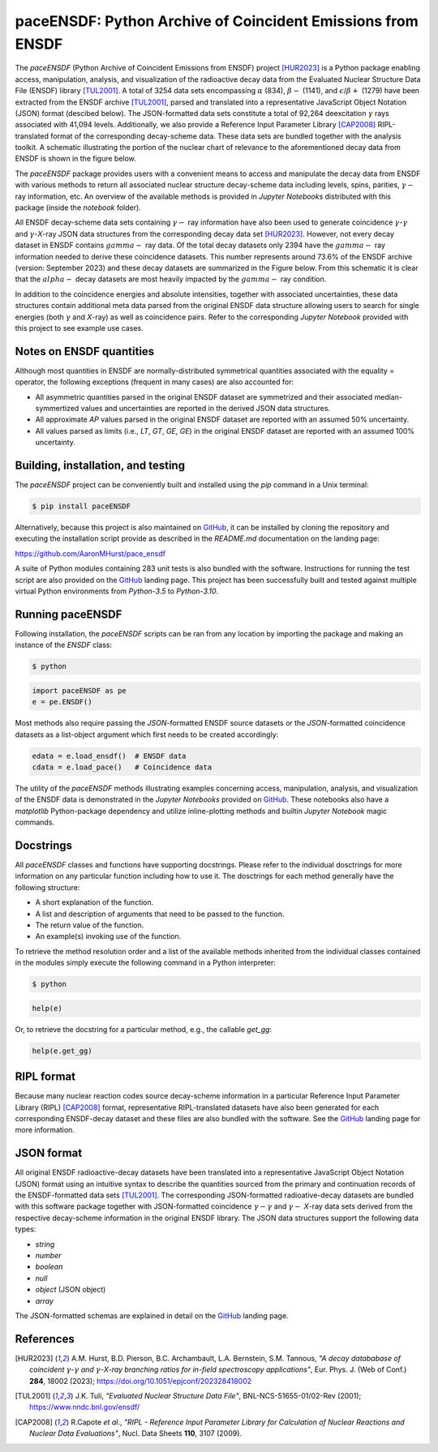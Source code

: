 ============================================================
paceENSDF: Python Archive of Coincident Emissions from ENSDF
============================================================

The `paceENSDF` (Python Archive of Coincident Emissions from ENSDF) project [HUR2023]_ is a Python package enabling access, manipulation, analysis, and visualization of the radioactive decay data from the Evaluated Nuclear Structure Data File (ENSDF) library [TUL2001]_.  A total of 3254 data sets encompassing :math:`\alpha` (834), :math:`\beta-` (1141), and :math:`\epsilon`/:math:`\beta+` (1279) have been extracted from the ENSDF archive [TUL2001]_, parsed and translated into a representative JavaScript Object Notation (JSON) format (descibed below).  The JSON-formatted data sets constitute a total of 92,264 deexcitation :math:`\gamma` rays associated with 41,094 levels.  Additionally, we also provide a Reference Input Parameter Library [CAP2008]_ RIPL-translated format of the corresponding decay-scheme data.  These data sets are bundled together with the analysis toolkit.  A schematic illustrating the portion of the nuclear chart of relevance to the aforementioned decay data from ENSDF is shown in the figure below.

.. image:: https://github.com/AaronMHurst/pace_ensdf/blob/main/decay_nuclides.png?raw=true
   :width: 500 px
   :scale: 100%
   :alt: Schematic of portion of nuclear chart of relevance to the ENSDF-decay data sets
   :align: center

The `paceENSDF` package provides users with a convenient means to access and manipulate the decay data from ENSDF with various methods to return all associated nuclear structure decay-scheme data including levels, spins, parities, :math:`\gamma-` ray information, etc.  An overview of the available methods is provided in `Jupyter Notebooks` distributed with this package (inside the `notebook` folder).

All ENSDF decay-scheme data sets containing :math:`\gamma-` ray information have also been used to generate coincidence :math:`\gamma`-:math:`\gamma` and :math:`\gamma`-*X*-ray JSON data structures from the corresponding decay data set [HUR2023]_.  However, not every decay dataset in ENSDF contains :math:`gamma-` ray data.  Of the total decay datasets only 2394 have the :math:`gamma-` ray information needed to derive these coincidence datasets.  This number represents around 73.6% of the ENSDF archive (version: September 2023) and these decay datasets are summarized in the Figure below.  From this schematic it is clear that the :math:`alpha-` decay datasets are most heavily impacted by the :math:`gamma-` ray condition.

.. image:: https://github.com/AaronMHurst/pace_ensdf/blob/main/coinc_decay_nuclides.png?raw=true
   :width: 500 px
   :scale: 100%
   :alt: Schematic showing ENSDF-decay data sets containing :math:`gamma-` ray information
   :align: center

In addition to the coincidence energies and absolute intensities, together with associated uncertainties, these data structures contain additional meta data parsed from the original ENSDF data structure allowing users to search for single energies (both :math:`\gamma` and *X*-ray) as well as coincidence pairs.  Refer to the corresponding `Jupyter Notebook` provided with this project to see example use cases.

-------------------------
Notes on ENSDF quantities
-------------------------

Although most quantities in ENSDF are normally-distributed symmetrical quantities associated with the equality `=` operator, the following exceptions (frequent in many cases) are also accounted for:

* All asymmetric quantities parsed in the original ENSDF dataset are symmetrized and their associated median-symmertized values and uncertainties are reported in the derived JSON data structures.
* All approximate `AP` values parsed in the original ENSDF dataset are reported with an assumed 50% uncertainty.
* All values parsed as limits (i.e., `LT`, `GT`, `GE`, `GE`) in the original ENSDF dataset are reported with an assumed 100% uncertainty.

-----------------------------------
Building, installation, and testing
-----------------------------------

The `paceENSDF` project can be conveniently built and installed using the `pip` command in a Unix terminal:

.. code:: bash

          $ pip install paceENSDF

Alternatively, because this project is also maintained on `GitHub <https://github.com/AaronMHurst/pace_ensdf>`_, it can be installed by cloning the repository and executing the installation script provide as described in the `README.md` documentation on the landing page:

`<https://github.com/AaronMHurst/pace_ensdf>`_

A suite of Python modules containing 283 unit tests is also bundled with the software.  Instructions for running the test script are also provided on the `GitHub <https://github.com/AaronMHurst/pace_ensdf>`_ landing page.  This project has been successfully built and tested against multiple virtual Python environments from `Python-3.5` to `Python-3.10`.

-----------------
Running paceENSDF
-----------------

Following installation, the `paceENSDF` scripts can be ran from any location by importing the package and making an instance of the `ENSDF` class:

.. code-block:: bash
                
        $ python


.. code-block:: python
        
        import paceENSDF as pe
        e = pe.ENSDF()

Most methods also require passing the `JSON`-formatted ENSDF source datasets or the `JSON`-formatted coincidence datasets as a list-object argument which first needs to be created accordingly:

.. code-block:: python

        edata = e.load_ensdf()  # ENSDF data
        cdata = e.load_pace()   # Coincidence data

The utility of the `paceENSDF` methods illustrating examples concerning access, manipulation, analysis, and visualization of the ENSDF data is demonstrated in the `Jupyter Notebooks` provided on `GitHub <https://github.com/AaronMHurst/pace_ensdf>`_.  These notebooks also have a `matplotlib` Python-package dependency and utilize inline-plotting methods and builtin `Jupyter Notebook` magic commands.

----------
Docstrings
----------

All `paceENSDF` classes and functions have supporting docstrings.  Please refer to the individual dosctrings for more information on any particular function including how to use it.  The dosctrings for each method generally have the following structure:

* A short explanation of the function.
* A list and description of arguments that need to be passed to the function.
* The return value of the function.
* An example(s) invoking use of the function.

To retrieve the method resolution order and a list of the available methods inherited from the individual classes contained in the modules simply execute the following command in a Python interpreter:

.. code-block:: bash

        $ python

.. code-block:: python

        help(e)
                
Or, to retrieve the docstring for a particular method, e.g., the callable `get_gg`:

.. code-block:: python

        help(e.get_gg)

-----------
RIPL format
-----------

Because many nuclear reaction codes source decay-scheme information in a particular Reference Input Parameter Library (RIPL) [CAP2008]_ format, representative RIPL-translated datasets have also been generated for each corresponding ENSDF-decay dataset and these files are also bundled with the software.  See the `GitHub <https://github.com/AaronMHurst/pace_ensdf>`_ landing page for more information.

-----------
JSON format
-----------

All original ENSDF radioactive-decay datasets have been translated into a representative JavaScript Object Notation (JSON) format using an intuitive syntax to describe the quantities sourced from the primary and continuation records of the ENSDF-formatted data sets [TUL2001]_.  The corresponding JSON-formatted radioative-decay datasets are bundled with this software package together with JSON-formatted coincidence :math:`\gamma-`:math:`\gamma` and :math:`\gamma-` *X*-ray data sets derived from the respective decay-scheme information in the original ENSDF library.  The JSON data structures support the following data types:

* *string*
* *number*
* *boolean*
* *null*
* *object* (JSON object)
* *array*

The JSON-formatted schemas are explained in detail on the `GitHub <https://github.com/AaronMHurst/pace_ensdf>`_ landing page.


----------
References
----------

.. [HUR2023]
   A.M. Hurst, B.D. Pierson, B.C. Archambault, L.A. Bernstein, S.M. Tannous, *"A decay datababase of coincident* :math:`\gamma`-:math:`\gamma` *and* :math:`\gamma`-*X-ray branching ratios for in-field spectroscopy applications"*, Eur. Phys. J. (Web of Conf.) **284**, 18002 (2023); https://doi.org/10.1051/epjconf/202328418002

.. [TUL2001]
   J.K. Tuli, *"Evaluated Nuclear Structure Data File"*, BNL-NCS-51655-01/02-Rev (2001); https://www.nndc.bnl.gov/ensdf/

.. [CAP2008]
   R.Capote *et al*., *"RIPL - Reference Input Parameter Library for Calculation of Nuclear Reactions and Nuclear Data Evaluations"*, Nucl. Data Sheets **110**, 3107 (2009).
